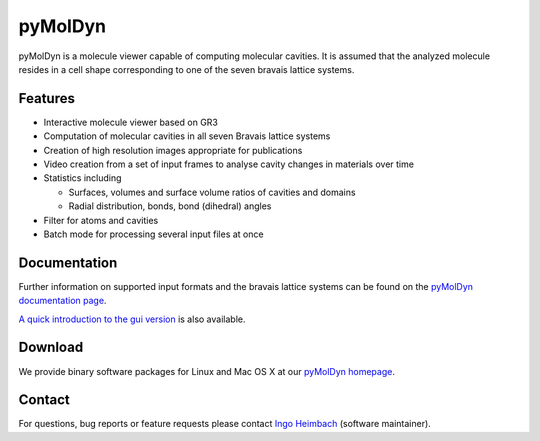 pyMolDyn
########


pyMolDyn is a molecule viewer capable of computing molecular cavities. It is assumed that the analyzed molecule resides
in a cell shape corresponding to one of the seven bravais lattice systems.

.. image:: https://pgi-jcns.fz-juelich.de/portal/static/images/pymoldyn-gui.png
    :width: 80%
    :alt: pyMolDyn GUI
    :align: center

Features
========

-   Interactive molecule viewer based on GR3
-   Computation of molecular cavities in all seven Bravais lattice systems
-   Creation of high resolution images appropriate for publications
-   Video creation from a set of input frames to analyse cavity changes in materials over time
-   Statistics including

    -   Surfaces, volumes and surface volume ratios of cavities and domains
    -   Radial distribution, bonds, bond (dihedral) angles

-   Filter for atoms and cavities
-   Batch mode for processing several input files at once


Documentation
=============

Further information on supported input formats and the bravais lattice systems can be found on the
`pyMolDyn documentation page <https://pgi-jcns.fz-juelich.de/portal/pages/pymoldyn-doc.html>`_.

`A quick introduction to the gui version <https://pgi-jcns.fz-juelich.de/portal/pages/pymoldyn-gui.html>`_ is also
available.


Download
========

We provide binary software packages for Linux and Mac OS X at our
`pyMolDyn homepage <https://pgi-jcns.fz-juelich.de/portal/pages/pymoldyn-main.html>`_.


Contact
=======

For questions, bug reports or feature requests please contact `Ingo Heimbach <mailto:i.heimbach@fz-juelich.de>`_
(software maintainer).
